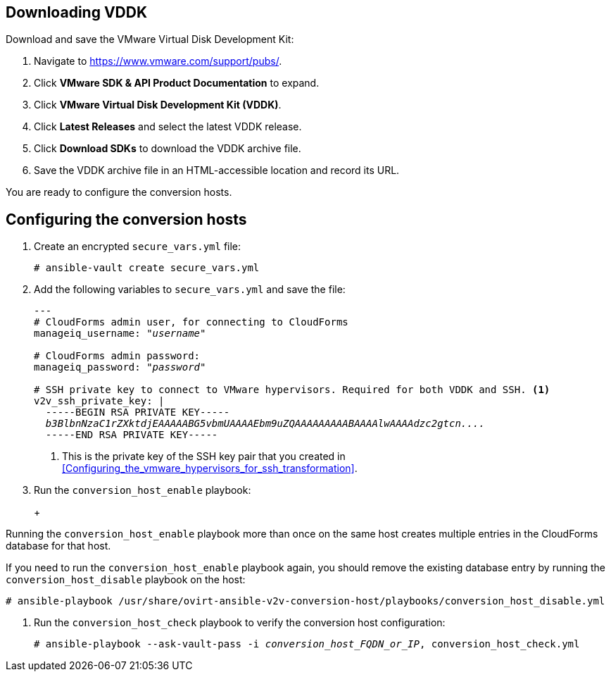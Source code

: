 // Module included in the following assemblies:
// IMS_1.1/modules/proc_Configuring_conversion_hosts_for_transformation.adoc
[id="Configuring_the_{context}_conversion_hosts"]
ifdef::rhv[]
= Configuring the Red Hat Virtualization conversion hosts

Configuring the Red Hat Virtualization conversion hosts for VDDK or SSH transformation involves the following steps.

.VDDK

. Downloading the VMware Virtual Disk Development Kit (xref:rhv_vddk_download[])
. Configuring the conversion hosts (xref:Configuring_the_rhv_conversion_hosts_procedure[]):
.. Installing the `ovirt-ansible-v2v-conversion-host` package
.. Creating the `extra_vars.yml` and `secure_vars.yml` files
.. Running the `conversion_host_enable` playbook
.. Verifying the configuration with the `conversion_host_check` playbook
. Authenticating the conversion hosts in CloudForms (xref:Authenticating_the_red_hat_virtualization_conversion_hosts[])

.SSH

. Configuring the conversion hosts (xref:Configuring_the_rhv_conversion_hosts_procedure[]):
.. Installing the `ovirt-ansible-v2v-conversion-host` package
.. Creating the `extra_vars.yml` and `secure_vars.yml` files
.. Running the `conversion_host_enable` playbook
.. Verifying the configuration with the `conversion_host_check` playbook
. Copying the VMware SSH keys to the conversion hosts (xref:Copying_the_vmware_keys_for_SSH_for_rhv[])
. Configuring secure remote login to the VMware hypervisors (xref:Configuring_secure_remote_login_to_the_vmware_hypervisors[])
. Authenticating the conversion hosts in CloudForms (xref:Authenticating_the_red_hat_virtualization_conversion_hosts[])
endif::rhv[]
ifdef::osp[]
= Configuring the OpenStack Platform conversion hosts

Configuring the OpenStack Platform conversion hosts for VDDK or SSH transformation involves the following steps.

.VDDK

. Downloading the VMware Virtual Disk Development Kit (xref:osp_vddk_download[])
. Configuring the conversion hosts (xref:Configuring_the_osp_conversion_hosts_procedure[]):
.. Creating the `extra_vars.yml` and `secure_vars.yml` files
.. Running the `conversion_host_enable` playbook
.. Verifying the configuration with the `conversion_host_check` playbook

.SSH

. Configuring the conversion hosts (xref:Configuring_the_osp_conversion_hosts_procedure[]):
.. Creating the `extra_vars.yml` and `secure_vars.yml` files
.. Configuring the conversion host with the `conversion_host_enable` playbook
.. Verifying the configuration with the `conversion_host_check` playbook
. Copying the VMware SSH keys to the conversion hosts (xref:Copying_the_vmware_keys_for_SSH_for_osp[])
endif::osp[]

ifdef::rhv[]
[IMPORTANT]
====
If you upgrade the target environment, you should upgrade the conversion hosts so that you have the latest software and critical updates:

. Log in to the Manager machine using SSH.
. Run the following command:
+
[options="nowrap" subs="+quotes,verbatim"]
----
# yum update
----
====
endif::rhv[]
ifdef::osp[]
[IMPORTANT]
====
If you upgrade the target environment, you should upgrade the conversion hosts so that you have the latest software and critical updates:

. Download the latest conversion host appliance.
. Redeploy the conversion hosts. See xref:Deploying_osp_conversion_hosts[Deploying the OpenStack Platform conversion hosts].
====
endif::osp[]

== Downloading VDDK
ifdef::rhv[]
[id="rhv_vddk_download"]
endif::rhv[]
ifdef::osp[]
[id="osp_vddk_download"]
endif::osp[]

Download and save the VMware Virtual Disk Development Kit:

. Navigate to link:https://www.vmware.com/support/pubs/[].
. Click *VMware SDK & API Product Documentation* to expand.
. Click *VMware Virtual Disk Development Kit (VDDK)*.
. Click *Latest Releases* and select the latest VDDK release.
. Click *Download SDKs* to download the VDDK archive file.
. Save the VDDK archive file in an HTML-accessible location and record its URL.

You are ready to configure the conversion hosts.

== Configuring the conversion hosts

ifdef::rhv[]
[id="Configuring_the_rhv_conversion_hosts_procedure"]
Perform the following procedure on the Manager machine:

. Install the `ovirt-ansible-v2v-conversion-host` package:
+
[options="nowrap" subs="+quotes,verbatim"]
----
# yum install ovirt-ansible-v2v-conversion-host
----

. Create an `extra_vars.yml` file and update its parameters:
+
[options="nowrap" subs="+quotes,verbatim"]
----
---
v2v_host_type: rhevm

# Transport methods to configure on the conversion host. Valid values: `vddk`, `ssh`
v2v_transport_methods:
  - _vddk_

# Maximum number of concurrent conversions per host. Default is `10`.
v2v_max_concurrent_conversions: _10_

# File name of VDDK package
v2v_vddk_package_name: "VMware-vix-disklib-_version_.x86_64.tar.gz"

# URL of VDDK package
v2v_vddk_package_url: "http://_path_to_vddk_package_/{{ v2v_vddk_package_name }}"

# Name of the CloudForms provider to which the conversion host belongs
manageiq_provider_name: RHV

# Base URL of CloudForms machine
manageiq_url: "https://_CloudForms_FQDN_"

# Whether to validate certificate of CloudForms server. Default is `true`.
manageiq_validate_certs: _false_

# To obtain the CloudForms zone ID, run this API call on the CloudForms machine:
# curl -sk -u admin 'https://_CloudForms_FQDN_/api/zones/?filter\[\]=name=RHV&expand=resources&attributes=zone
manageiq_zone_id: "42000000000001"'

# List of infrastructure providers
# Each provider is a dictionary with 3 attributes: `name`, `hostname`, and `connection_configurations`
manageiq_providers:
  - name: "_RHV_"
    hostname: _Manager_FQDN_or_IP_address_
    connection_configurations: <1>
      - endpoint:
          role: "default"
          certificate_authority: | <2>
            -----BEGIN CERTIFICATE-----
            _MIIDoDCCAoigAwIBAgIBATANBgkqhkiG9w0BAQsFADA9MRswGQYDVQ...._
            -----END CERTIFICATE-----
----
<1> `connection_configurations` has a single endpoint, whose role is `default`.
<2> The CA certificate is stored as `/etc/pki/ovirt-engine/apache-ca.pem` on the Manager machine.
endif::rhv[]
ifdef::osp[]
[id="Configuring_the_osp_conversion_hosts_procedure"]
Perform the following procedure on each conversion host:

. Go to `/usr/share/ovirt-ansible-v2v-conversion-host/playbooks`.
. Create an `extra_vars.yml` file and update its parameters:
+
[options="nowrap" subs="+quotes,verbatim"]
----
---
v2v_host_type: openstack

# Transport methods to configure on the conversion host. Valid values: `vddk`, `ssh`
v2v_transport_methods:
  - _vddk_

# Maximum number of concurrent conversions per host. Default is `10`.
v2v_max_concurrent_conversions: _10_

# File name of VDDK package
v2v_vddk_package_name: "VMware-vix-disklib-_version_.x86_64.tar.gz"

# URL of VDDK package
v2v_vddk_package_url: "http://_path/to/downloaded_vddk_package_/{{ v2v_vddk_package_name }}"

manageiq_provider_name: OpenStack

# Base URL of CloudForms machine
manageiq_url: "https://_CloudForms_FQDN_"

# Whether to validate certificate of CloudForms server. Default is `true`.
manageiq_validate_certs: _false_
manageiq_zone_id: "42000000000001"

# List of cloud providers
# Each provider is a dictionary with 3 attributes: `name`, `hostname`, and `connection_configurations`
manageiq_providers:
  - name: "_OpenStack_"
    hostname: _controller_node_FQDN_or_IP_address_
    connection_configurations: <1>
      - endpoint:
          role: "default"
          security_protocol: "ssl" <2>
          certificate_authority: | <3>
            -----BEGIN TRUSTED CERTIFICATE-----
            _MIIDNzCCAh8CAQEwDQYJKoZIhvcNAQELBQAwYjELMAkGA1UEBhMCVV...._
            -----END TRUSTED CERTIFICATE-----
            -----BEGIN TRUSTED CERTIFICATE-----
            _MIIDlzCCAn+gAwIBAgIJAOP7AaT7dsLYMA0GCSqGSIb3DQEBCwUAMG...._
            -----END TRUSTED CERTIFICATE-----
----
<1> `connection_configurations` has a single endpoint, whose role is `default`.
<2> You can specify the connection security: `non-ssl`, `ssl-without-validation`, or `ssl`. If you choose `ssl`, add the CA chain (`certificate_authority`)
<3> The CA chain (`certificate_authority`) is a concatenation of two CA files:
+
* `/etc/pki/ca-trust/source/anchors/undercloud-cacert.pem` on the undercloud server
* `/etc/pki/ca-trust/anchors/overcloud-cacert.pem` on one of the overcloud controllers
+
If you deploy your own CA chain, use the chain that signs the OpenStack Platform API certificates (see link:https://access.redhat.com/documentation/en-us/red_hat_openstack_platform/14/html-single/director_installation_and_usage/index#appe-SSLTLS_Certificate_Configuration[SSL/TLS Certificate Configuration] in _Red Hat OpenStack Platform Director Installation and Usage_).
endif::osp[]

. Create an encrypted `secure_vars.yml` file:
+
[options="nowrap" subs="+quotes,verbatim"]
----
# ansible-vault create secure_vars.yml
----

. Add the following variables to `secure_vars.yml` and save the file:
+
[options="nowrap" subs="+quotes,verbatim"]
----
---
# CloudForms `admin` user, for connecting to CloudForms
manageiq_username: "_username_"

# CloudForms `admin` password:
manageiq_password: "_password_"

# SSH private key to connect to VMware hypervisors. Required for both VDDK and SSH. <1>
v2v_ssh_private_key: |
  -----BEGIN RSA PRIVATE KEY-----
  _b3BlbnNzaC1rZXktdjEAAAAABG5vbmUAAAAEbm9uZQAAAAAAAAABAAAAlwAAAAdzc2gtcn...._
  -----END RSA PRIVATE KEY-----
----
<1> This is the private key of the SSH key pair that you created in xref:Configuring_the_vmware_hypervisors_for_ssh_transformation[].
ifdef::rhv[]
+
[IMPORTANT]
====
If the RHV conversion host has an existing SSH private key, the `v2v_ssh_private_key` value does not overwrite it. You must delete the old key manually in `/var/lib/vdsm/.ssh/id_rsa` before running the `conversion_host_enable` playbook.
====
endif::rhv[]

. Run the `conversion_host_enable` playbook:
+
ifdef::rhv[]
[options="nowrap" subs="+quotes,verbatim"]
----
# ansible-playbook -i _conversion_host_FQDN_or_IP_, -b \
    -e "ansible_ssh_private_key_file=/etc/pki/ovirt-engine/keys/engine_id_rsa" \
    -e @extra_vars.yml -e @secure_vars.yml --ask-vault-pass \
    /usr/share/ovirt-ansible-v2v-conversion-host/playbooks/conversion_host_enable.yml
----
endif::rhv[]
ifdef::osp[]
[options="nowrap" subs="+quotes,verbatim"]
----
# ansible-playbook -i _conversion_host_FQDN_or_IP_, -c local -b \
    -e @extra_vars.yml -e @secure_vars.yml --ask-vault-pass \
    /usr/share/ovirt-ansible-v2v-conversion-host/playbooks/conversion_host_enable.yml
----
endif::osp[]
+
[WARNING]
====
Running the `conversion_host_enable` playbook more than once on the same host creates multiple entries in the CloudForms database for that host.

If you need to run the `conversion_host_enable` playbook again, you should remove the existing database entry by running the `conversion_host_disable` playbook on the host:

[options="nowrap" subs="+quotes,verbatim"]
----
# ansible-playbook /usr/share/ovirt-ansible-v2v-conversion-host/playbooks/conversion_host_disable.yml
----
====

. Run the `conversion_host_check` playbook to verify the conversion host configuration:
+
[options="nowrap" subs="+quotes,verbatim"]
----
# ansible-playbook --ask-vault-pass -i _conversion_host_FQDN_or_IP_, conversion_host_check.yml
----
ifdef::rhv[]
+
* If you are using VDDK, you can authenticate the conversion hosts in CloudForms. See xref:Authenticating_the_red_hat_virtualization_conversion_hosts[].
* If you are using SSH, you are ready to copy the VMware keys to the conversion hosts. See xref:Copying_the_vmware_keys_for_SSH_for_rhv[].
endif::rhv[]
ifdef::osp[]
+
* If you are using VDDK, you can create an infrastructure mapping. See xref:Creating_an_infrastructure_mapping[].
* If you are using SSH, you are ready to copy the VMware keys to the conversion hosts. See xref:Copying_the_vmware_keys_for_SSH_for_osp[].
endif::osp[]
